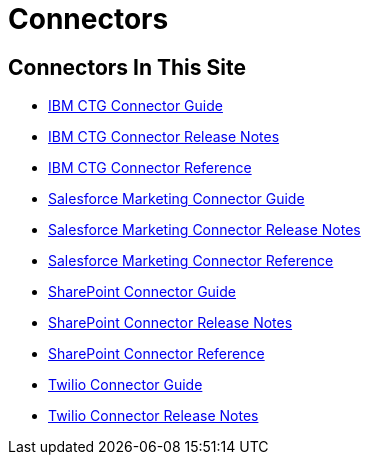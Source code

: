 = Connectors

== Connectors In This Site

* link:/connectors/ibm-ctg-connector[IBM CTG Connector Guide]
* link:/connectors/ibm-ctg-connector-release-notes[IBM CTG Connector Release Notes]
* link:/connectors/ibm-ctg-connector-reference[IBM CTG Connector Reference]
* link:/connectors/salesforce-mktg-connector[Salesforce Marketing Connector Guide]
* link:/connectors/salesforce-mktg-connector-release-notes[Salesforce Marketing Connector Release Notes]
* link:/connectors/salesforce-mktg-connector-reference[Salesforce Marketing Connector Reference]
* link:/connectors/sharepoint-connector[SharePoint Connector Guide]
* link:/connectors/sharepoint-connector-release-notes[SharePoint Connector Release Notes]
* link:/connectors/sharepoint-connector-reference[SharePoint Connector Reference]
* link:/connectors/twilio-connector[Twilio Connector Guide]
* link:/connectors/twilio-connector-release-notes[Twilio Connector Release Notes]

